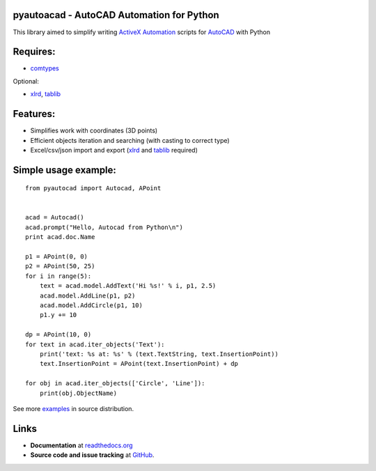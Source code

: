 pyautoacad - AutoCAD Automation for Python
------------------------------------------

This library aimed to simplify writing ActiveX_ Automation_ scripts for AutoCAD_ with Python

Requires:
----------

- comtypes_


Optional:
    
- xlrd_, tablib_


Features:
-----------

- Simplifies work with coordinates (3D points)
- Efficient objects iteration and searching (with casting to correct type)
- Excel/csv/json import and export (xlrd_ and tablib_ required)

Simple usage example:
---------------------

::

    from pyautocad import Autocad, APoint


    acad = Autocad()
    acad.prompt("Hello, Autocad from Python\n")
    print acad.doc.Name

    p1 = APoint(0, 0)
    p2 = APoint(50, 25)
    for i in range(5):
        text = acad.model.AddText('Hi %s!' % i, p1, 2.5)
        acad.model.AddLine(p1, p2)
        acad.model.AddCircle(p1, 10)
        p1.y += 10

    dp = APoint(10, 0)
    for text in acad.iter_objects('Text'):
        print('text: %s at: %s' % (text.TextString, text.InsertionPoint))
        text.InsertionPoint = APoint(text.InsertionPoint) + dp

    for obj in acad.iter_objects(['Circle', 'Line']):
        print(obj.ObjectName)

See more examples_ in source distribution.

Links
-----

- **Documentation** at `readthedocs.org <http://readthedocs.org/docs/pyautocad/>`_

- **Source code and issue tracking** at `GitHub <https://github.com/reclosedev/pyautocad>`_.

.. _ActiveX: http://wikipedia.org/wiki/ActiveX
.. _Automation: http://en.wikipedia.org/wiki/OLE_Automation
.. _AutoCAD: http://wikipedia.org/wiki/AutoCAD
.. _comtypes: http://pypi.python.org/pypi/comtypes
.. _xlrd: http://pypi.python.org/pypi/xlrd
.. _tablib: http://pypi.python.org/pypi/tablib
.. _examples: https://github.com/reclosedev/pyautocad/tree/master/examples
.. _documentation: http://readthedocs.org/docs/pyautocad/
